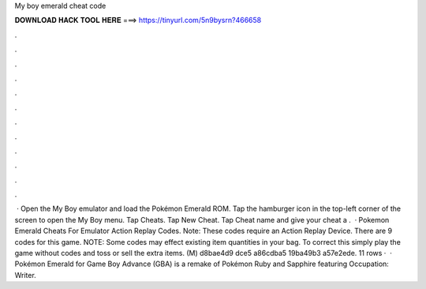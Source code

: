 My boy emerald cheat code

𝐃𝐎𝐖𝐍𝐋𝐎𝐀𝐃 𝐇𝐀𝐂𝐊 𝐓𝐎𝐎𝐋 𝐇𝐄𝐑𝐄 ===> https://tinyurl.com/5n9bysrn?466658

.

.

.

.

.

.

.

.

.

.

.

.

 · Open the My Boy emulator and load the Pokémon Emerald ROM. Tap the hamburger icon in the top-left corner of the screen to open the My Boy menu. Tap Cheats. Tap New Cheat. Tap Cheat name and give your cheat a .  · Pokemon Emerald Cheats For Emulator Action Replay Codes. Note: These codes require an Action Replay Device. There are 9 codes for this game. NOTE: Some codes may effect existing item quantities in your bag. To correct this simply play the game without codes and toss or sell the extra items. (M) d8bae4d9 dce5 a86cdba5 19ba49b3 a57e2ede. 11 rows ·  · Pokémon Emerald for Game Boy Advance (GBA) is a remake of Pokémon Ruby and Sapphire featuring Occupation: Writer.